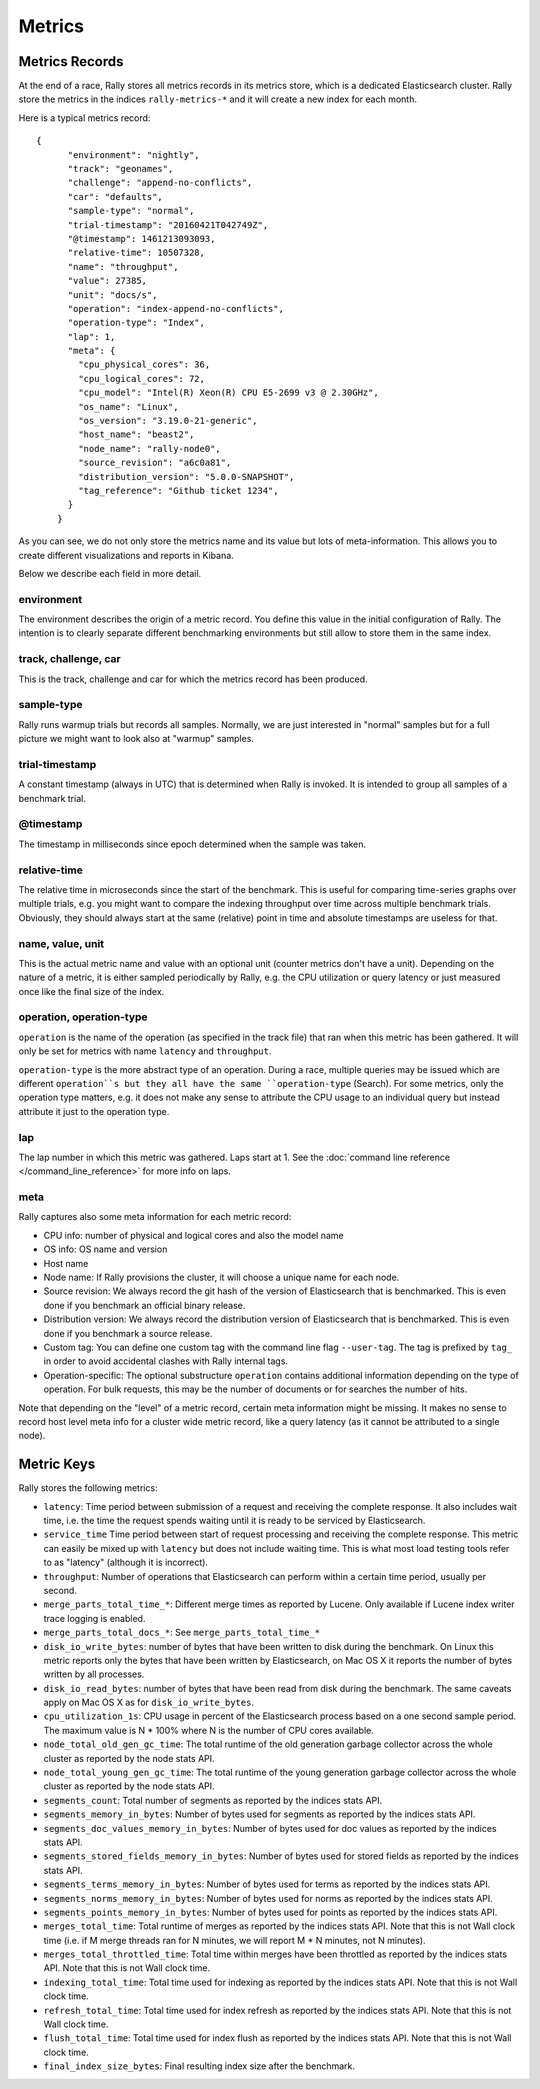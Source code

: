 Metrics
=======

Metrics Records
---------------

At the end of a race, Rally stores all metrics records in its metrics store, which is a dedicated Elasticsearch cluster. Rally store the metrics in the indices ``rally-metrics-*`` and it will create a new index for each month.

Here is a typical metrics record::


    {
          "environment": "nightly",
          "track": "geonames",
          "challenge": "append-no-conflicts",
          "car": "defaults",
          "sample-type": "normal",
          "trial-timestamp": "20160421T042749Z",
          "@timestamp": 1461213093093,
          "relative-time": 10507328,
          "name": "throughput",
          "value": 27385,
          "unit": "docs/s",
          "operation": "index-append-no-conflicts",
          "operation-type": "Index",
          "lap": 1,
          "meta": {
            "cpu_physical_cores": 36,
            "cpu_logical_cores": 72,
            "cpu_model": "Intel(R) Xeon(R) CPU E5-2699 v3 @ 2.30GHz",
            "os_name": "Linux",
            "os_version": "3.19.0-21-generic",
            "host_name": "beast2",
            "node_name": "rally-node0",
            "source_revision": "a6c0a81",
            "distribution_version": "5.0.0-SNAPSHOT",
            "tag_reference": "Github ticket 1234",
          }
        }

As you can see, we do not only store the metrics name and its value but lots of meta-information. This allows you to create different visualizations and reports in Kibana.

Below we describe each field in more detail.

environment
~~~~~~~~~~~

The environment describes the origin of a metric record. You define this value in the initial configuration of Rally. The intention is to clearly separate different benchmarking environments but still allow to store them in the same index.

track, challenge, car
~~~~~~~~~~~~~~~~~~~~~

This is the track, challenge and car for which the metrics record has been produced.

sample-type
~~~~~~~~~~~

Rally runs warmup trials but records all samples. Normally, we are just interested in "normal" samples but for a full picture we might want to look also at "warmup" samples.

trial-timestamp
~~~~~~~~~~~~~~~

A constant timestamp (always in UTC) that is determined when Rally is invoked. It is intended to group all samples of a benchmark trial.

@timestamp
~~~~~~~~~~

The timestamp in milliseconds since epoch determined when the sample was taken.

relative-time
~~~~~~~~~~~~~

The relative time in microseconds since the start of the benchmark. This is useful for comparing time-series graphs over multiple trials, e.g. you might want to compare the indexing throughput over time across multiple benchmark trials. Obviously, they should always start at the same (relative) point in time and absolute timestamps are useless for that.

name, value, unit
~~~~~~~~~~~~~~~~~

This is the actual metric name and value with an optional unit (counter metrics don't have a unit). Depending on the nature of a metric, it is either sampled periodically by Rally, e.g. the CPU utilization or query latency or just measured once like the final size of the index.

operation, operation-type
~~~~~~~~~~~~~~~~~~~~~~~~~

``operation`` is the name of the operation (as specified in the track file) that ran when this metric has been gathered. It will only be set for metrics with name ``latency`` and ``throughput``.

``operation-type`` is the more abstract type of an operation. During a race, multiple queries may be issued which are different ``operation``s but they all have the same ``operation-type`` (Search). For some metrics, only the operation type matters, e.g. it does not make any sense to attribute the CPU usage to an individual query but instead attribute it just to the operation type.

lap
~~~

The lap number in which this metric was gathered. Laps start at 1. See the :doc:`command line reference </command_line_reference>` for more info on laps.


meta
~~~~

Rally captures also some meta information for each metric record:

* CPU info: number of physical and logical cores and also the model name
* OS info: OS name and version
* Host name
* Node name: If Rally provisions the cluster, it will choose a unique name for each node.
* Source revision: We always record the git hash of the version of Elasticsearch that is benchmarked. This is even done if you benchmark an official binary release.
* Distribution version: We always record the distribution version of Elasticsearch that is benchmarked. This is even done if you benchmark a source release.
* Custom tag: You can define one custom tag with the command line flag ``--user-tag``. The tag is prefixed by ``tag_`` in order to avoid accidental clashes with Rally internal tags.
* Operation-specific: The optional substructure ``operation`` contains additional information depending on the type of operation. For bulk requests, this may be the number of documents or for searches the number of hits.

Note that depending on the "level" of a metric record, certain meta information might be missing. It makes no sense to record host level meta info for a cluster wide metric record, like a query latency (as it cannot be attributed to a single node).

Metric Keys
-----------

Rally stores the following metrics:

* ``latency``: Time period between submission of a request and receiving the complete response. It also includes wait time, i.e. the time the request spends waiting until it is ready to be serviced by Elasticsearch.
* ``service_time`` Time period between start of request processing and receiving the complete response. This metric can easily be mixed up with ``latency`` but does not include waiting time. This is what most load testing tools refer to as "latency" (although it is incorrect).
* ``throughput``: Number of operations that Elasticsearch can perform within a certain time period, usually per second.
* ``merge_parts_total_time_*``: Different merge times as reported by Lucene. Only available if Lucene index writer trace logging is enabled.
* ``merge_parts_total_docs_*``: See ``merge_parts_total_time_*``
* ``disk_io_write_bytes``: number of bytes that have been written to disk during the benchmark. On Linux this metric reports only the bytes that have been written by Elasticsearch, on Mac OS X it reports the number of bytes written by all processes.
* ``disk_io_read_bytes``: number of bytes that have been read from disk during the benchmark. The same caveats apply on Mac OS X as for ``disk_io_write_bytes``.
* ``cpu_utilization_1s``: CPU usage in percent of the Elasticsearch process based on a one second sample period. The maximum value is N * 100% where N is the number of CPU cores available.
* ``node_total_old_gen_gc_time``: The total runtime of the old generation garbage collector across the whole cluster as reported by the node stats API.
* ``node_total_young_gen_gc_time``: The total runtime of the young generation garbage collector across the whole cluster as reported by the node stats API.
* ``segments_count``: Total number of segments as reported by the indices stats API.
* ``segments_memory_in_bytes``: Number of bytes used for segments as reported by the indices stats API.
* ``segments_doc_values_memory_in_bytes``: Number of bytes used for doc values as reported by the indices stats API.
* ``segments_stored_fields_memory_in_bytes``: Number of bytes used for stored fields as reported by the indices stats API.
* ``segments_terms_memory_in_bytes``: Number of bytes used for terms as reported by the indices stats API.
* ``segments_norms_memory_in_bytes``: Number of bytes used for norms as reported by the indices stats API.
* ``segments_points_memory_in_bytes``: Number of bytes used for points as reported by the indices stats API.
* ``merges_total_time``: Total runtime of merges as reported by the indices stats API. Note that this is not Wall clock time (i.e. if M merge threads ran for N minutes, we will report M * N minutes, not N minutes).
* ``merges_total_throttled_time``: Total time within merges have been throttled as reported by the indices stats API. Note that this is not Wall clock time.
* ``indexing_total_time``: Total time used for indexing as reported by the indices stats API. Note that this is not Wall clock time.
* ``refresh_total_time``: Total time used for index refresh as reported by the indices stats API. Note that this is not Wall clock time.
* ``flush_total_time``: Total time used for index flush as reported by the indices stats API. Note that this is not Wall clock time.
* ``final_index_size_bytes``: Final resulting index size after the benchmark.
